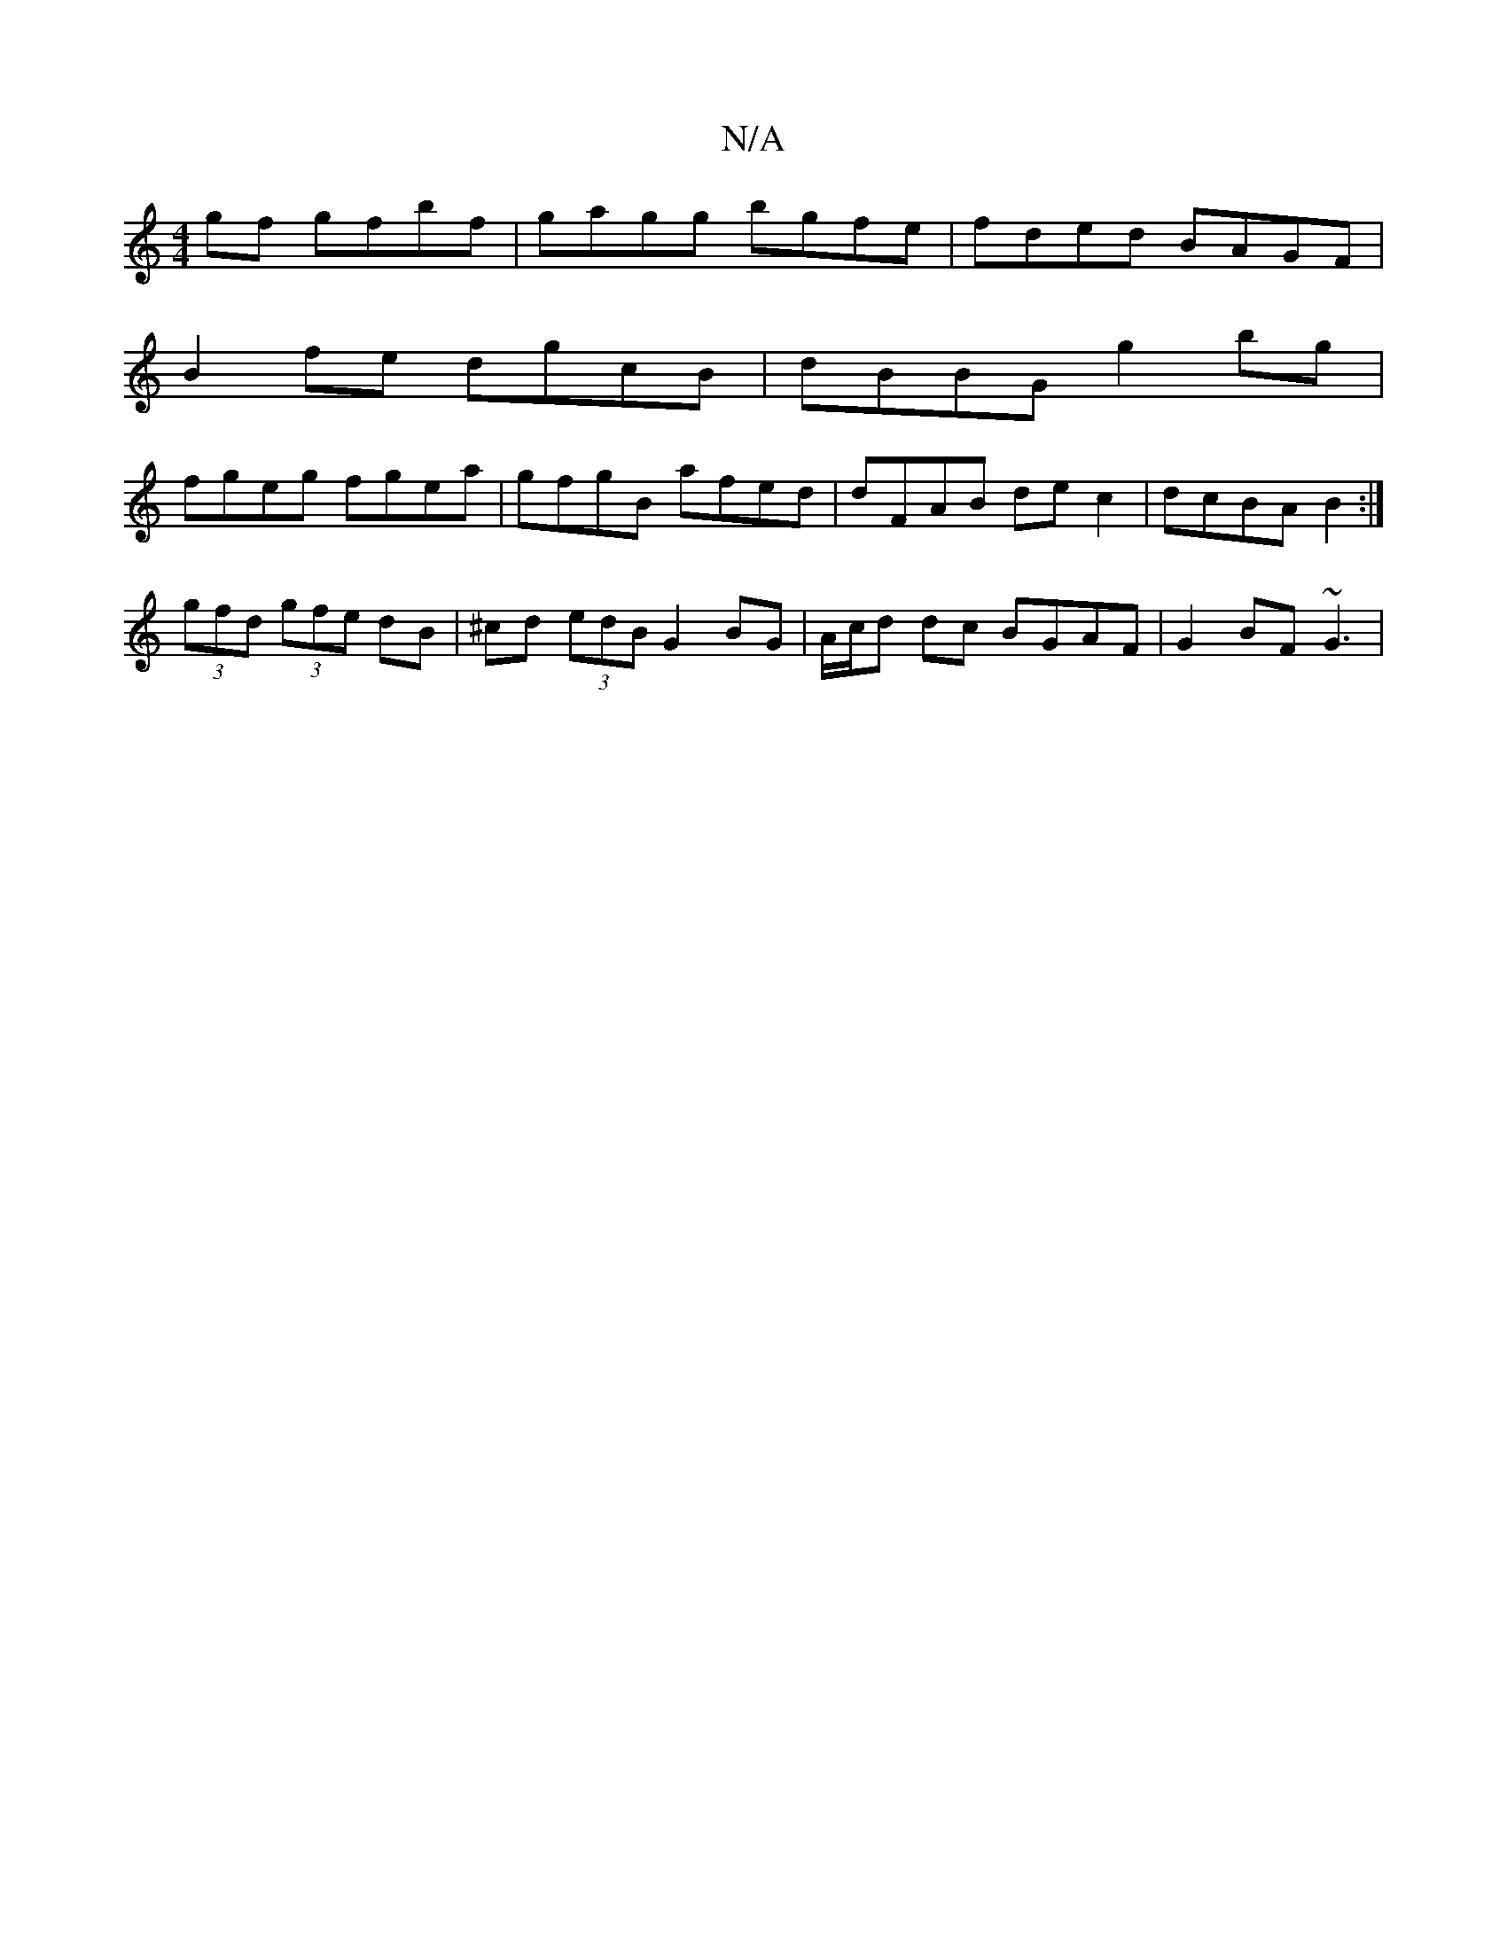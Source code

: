 X:1
T:N/A
M:4/4
R:N/A
K:Cmajor
gf gfbf|gagg bgfe|fded BAGF|
B2fe dgcB|dBBG g2bg |
fgeg fgea | gfgB afed | dFAB dec2 | dcBA B2 :|
(3gfd (3gfe dB | ^cd (3edB G2 BG|A/c/d dc BGAF|G2BF ~G3|

A~A2GA BGG|Be/ e/c/A A2|BAG EFG|
[1 BdG Ace|